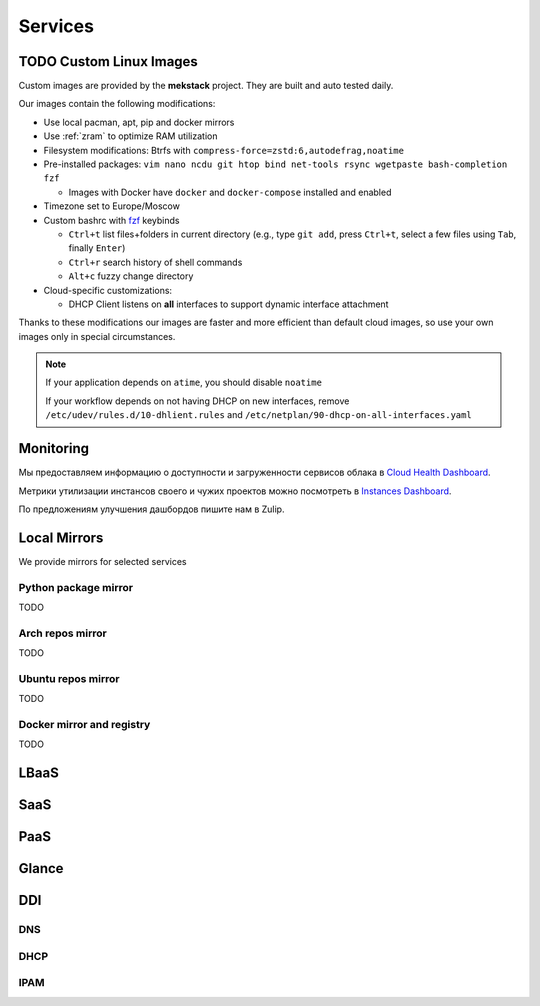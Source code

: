 Services
========

TODO Custom Linux Images
------------------------

Custom images are provided by the **mekstack** project.
They are built and auto tested daily.

Our images contain the following modifications:

* Use local pacman, apt, pip and docker mirrors

* Use :ref:`zram` to optimize RAM utilization

* Filesystem modifications: Btrfs with ``compress-force=zstd:6,autodefrag,noatime``

* Pre-installed packages: ``vim nano ncdu git htop bind net-tools rsync
  wgetpaste bash-completion fzf``

  * Images with Docker have ``docker`` and ``docker-compose`` installed and enabled

* Timezone set to Europe/Moscow

* Custom bashrc with `fzf <https://wiki.archlinux.org/title/Fzf>`_ keybinds

  * ``Ctrl+t`` list files+folders in current directory (e.g., type ``git
    add``, press ``Ctrl+t``, select a few files using ``Tab``, finally
    ``Enter``)

  * ``Ctrl+r`` search history of shell commands

  * ``Alt+c`` fuzzy change directory

* Cloud-specific customizations:

  * DHCP Client listens on **all** interfaces to support dynamic interface
    attachment

Thanks to these modifications our images are faster and more efficient than
default cloud images, so use your own images only in special circumstances.

.. note::

   If your application depends on ``atime``, you should disable ``noatime``

   If your workflow depends on not having DHCP on new interfaces, remove
   ``/etc/udev/rules.d/10-dhlient.rules`` and
   ``/etc/netplan/90-dhcp-on-all-interfaces.yaml``

Monitoring
----------

Мы предоставляем информацию о доступности и загруженности сервисов облака
в `Cloud Health Dashboard <http://status.corp>`_.

Метрики утилизации инстансов своего и чужих проектов можно посмотреть в
`Instances Dashboard <http://status.corp/d/ysqRegynk/projects>`_.

По предложениям улучшения дашбордов пишите нам в Zulip.

Local Mirrors
-------------

We provide mirrors for selected services

Python package mirror
^^^^^^^^^^^^^^^^^^^^^

TODO

Arch repos mirror
^^^^^^^^^^^^^^^^^

TODO

Ubuntu repos mirror
^^^^^^^^^^^^^^^^^^^

TODO

Docker mirror and registry
^^^^^^^^^^^^^^^^^^^^^^^^^^

TODO

LBaaS
-----

SaaS
----

.. _paas:

PaaS
----

.. _glance:

Glance
------

.. _ddi:

DDI
---

DNS
^^^

DHCP
^^^^

IPAM
^^^^
